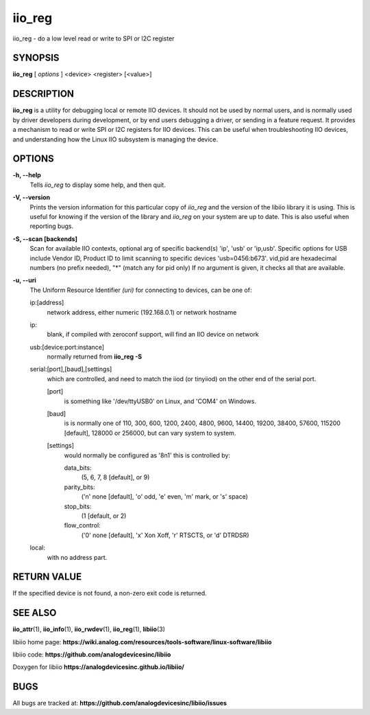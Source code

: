 iio_reg
=======

iio_reg - do a low level read or write to SPI or I2C register

SYNOPSIS
--------

**iio_reg** [ *options* ] <device> <register> [<value>]

DESCRIPTION
-----------

**iio_reg** is a utility for debugging local or remote IIO devices. It
should not be used by normal users, and is normally used by driver
developers during development, or by end users debugging a driver, or
sending in a feature request. It provides a mechanism to read or write
SPI or I2C registers for IIO devices. This can be useful when
troubleshooting IIO devices, and understanding how the Linux IIO
subsystem is managing the device.

OPTIONS
-------

**-h, --help**
   Tells *iio_reg* to display some help, and then quit.

**-V, --version**
   Prints the version information for this particular copy of *iio_reg*
   and the version of the libiio library it is using. This is useful for
   knowing if the version of the library and *iio_reg* on your system
   are up to date. This is also useful when reporting bugs.

**-S, --scan [backends]**
   Scan for available IIO contexts, optional arg of specific backend(s)
   'ip', 'usb' or 'ip,usb'. Specific options for USB include Vendor ID,
   Product ID to limit scanning to specific devices 'usb=0456:b673'.
   vid,pid are hexadecimal numbers (no prefix needed), "\*" (match any
   for pid only) If no argument is given, it checks all that are
   available.

**-u, --uri**
   The Uniform Resource Identifier *(uri)* for connecting to devices,
   can be one of:

   ip:[address]
      network address, either numeric (192.168.0.1) or network hostname

   ip:
      blank, if compiled with zeroconf support, will find an IIO device
      on network

   usb:[device:port:instance]
      normally returned from **iio_reg -S**

   serial:[port],[baud],[settings]
      which are controlled, and need to match the iiod (or tinyiiod) on
      the other end of the serial port.

      [port]
         is something like '/dev/ttyUSB0' on Linux, and 'COM4' on
         Windows.

      [baud]
         is is normally one of 110, 300, 600, 1200, 2400, 4800, 9600,
         14400, 19200, 38400, 57600, 115200 [default], 128000 or 256000,
         but can vary system to system.

      [settings]
         would normally be configured as '8n1' this is controlled by:

         data_bits:
            (5, 6, 7, 8 [default], or 9)

         parity_bits:
            ('n' none [default], 'o' odd, 'e' even, 'm' mark, or 's'
            space)

         stop_bits:
            (1 [default, or 2)

         flow_control:
            ('0' none [default], 'x' Xon Xoff, 'r' RTSCTS, or 'd'
            DTRDSR)

   local:
      with no address part.

RETURN VALUE
------------

If the specified device is not found, a non-zero exit code is returned.

SEE ALSO
--------

**iio_attr**\ (1), **iio_info**\ (1), **iio_rwdev**\ (1),
**iio_reg**\ (1), **libiio**\ (3)

libiio home page:
**https://wiki.analog.com/resources/tools-software/linux-software/libiio**

libiio code: **https://github.com/analogdevicesinc/libiio**

Doxygen for libiio **https://analogdevicesinc.github.io/libiio/**

BUGS
----

All bugs are tracked at:
**https://github.com/analogdevicesinc/libiio/issues**
